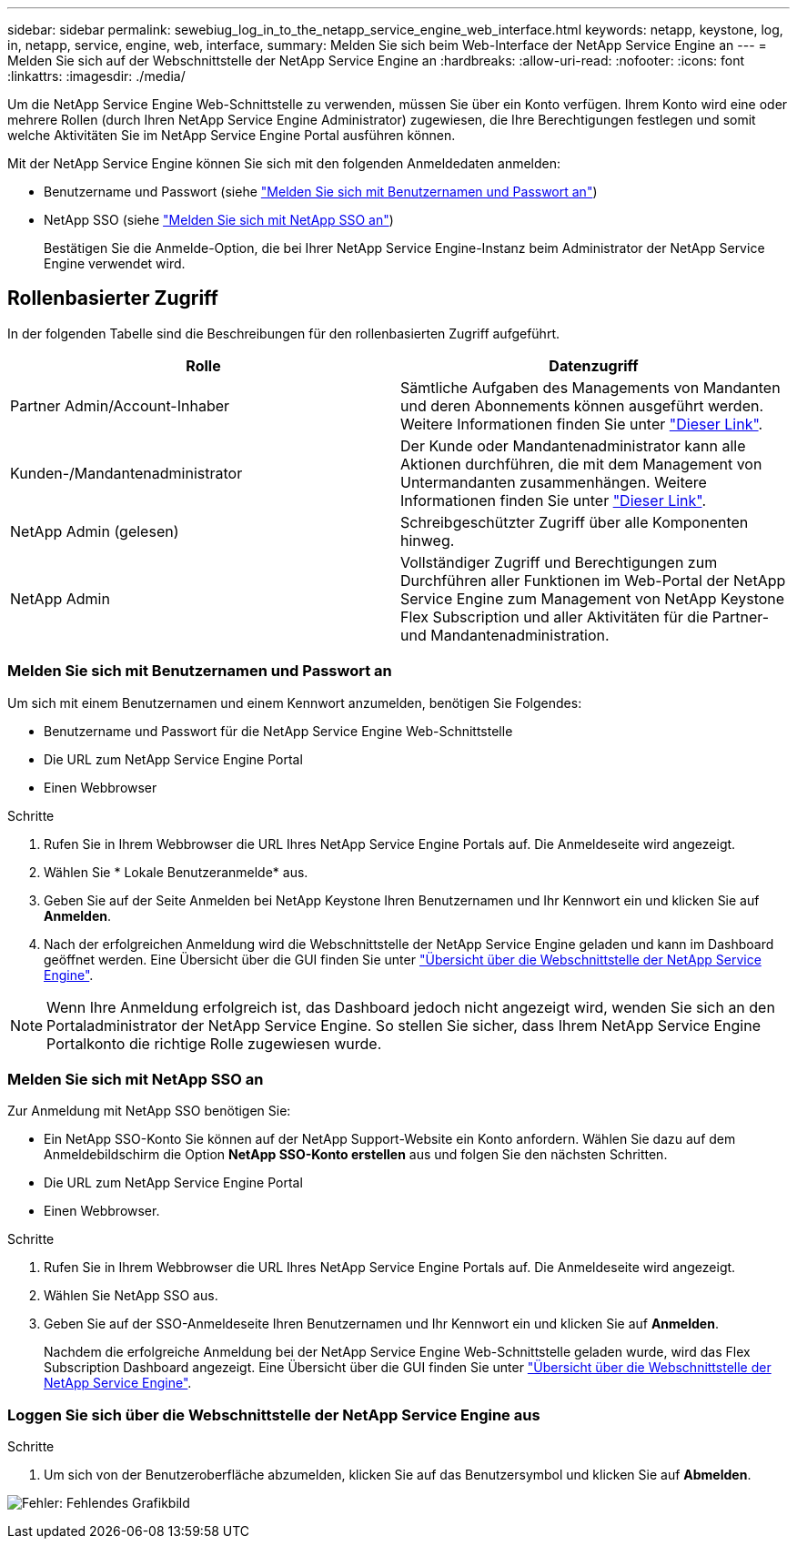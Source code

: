 ---
sidebar: sidebar 
permalink: sewebiug_log_in_to_the_netapp_service_engine_web_interface.html 
keywords: netapp, keystone, log, in, netapp, service, engine, web, interface, 
summary: Melden Sie sich beim Web-Interface der NetApp Service Engine an 
---
= Melden Sie sich auf der Webschnittstelle der NetApp Service Engine an
:hardbreaks:
:allow-uri-read: 
:nofooter: 
:icons: font
:linkattrs: 
:imagesdir: ./media/


[role="lead"]
Um die NetApp Service Engine Web-Schnittstelle zu verwenden, müssen Sie über ein Konto verfügen. Ihrem Konto wird eine oder mehrere Rollen (durch Ihren NetApp Service Engine Administrator) zugewiesen, die Ihre Berechtigungen festlegen und somit welche Aktivitäten Sie im NetApp Service Engine Portal ausführen können.

Mit der NetApp Service Engine können Sie sich mit den folgenden Anmeldedaten anmelden:

* Benutzername und Passwort (siehe link:sewebiug_log_in_to_the_netapp_service_engine_web_interface.html#log-in-with-user-name-and-password["Melden Sie sich mit Benutzernamen und Passwort an"])
* NetApp SSO (siehe link:sewebiug_log_in_to_the_netapp_service_engine_web_interface.html#log-in-with-netapp-sso["Melden Sie sich mit NetApp SSO an"])
+
Bestätigen Sie die Anmelde-Option, die bei Ihrer NetApp Service Engine-Instanz beim Administrator der NetApp Service Engine verwendet wird.





== Rollenbasierter Zugriff

In der folgenden Tabelle sind die Beschreibungen für den rollenbasierten Zugriff aufgeführt.

|===
| Rolle | Datenzugriff 


| Partner Admin/Account-Inhaber | Sämtliche Aufgaben des Managements von Mandanten und deren Abonnements können ausgeführt werden. Weitere Informationen finden Sie unter link:https://docs.netapp.com/us-en/keystone/sewebiug_partner_service_provider.html["Dieser Link"]. 


| Kunden-/Mandantenadministrator | Der Kunde oder Mandantenadministrator kann alle Aktionen durchführen, die mit dem Management von Untermandanten zusammenhängen. Weitere Informationen finden Sie unter link:https://docs.netapp.com/us-en/keystone/sewebiug_partner_service_provider.html["Dieser Link"]. 


| NetApp Admin (gelesen) | Schreibgeschützter Zugriff über alle Komponenten hinweg. 


| NetApp Admin | Vollständiger Zugriff und Berechtigungen zum Durchführen aller Funktionen im Web-Portal der NetApp Service Engine zum Management von NetApp Keystone Flex Subscription und aller Aktivitäten für die Partner- und Mandantenadministration. 
|===


=== Melden Sie sich mit Benutzernamen und Passwort an

Um sich mit einem Benutzernamen und einem Kennwort anzumelden, benötigen Sie Folgendes:

* Benutzername und Passwort für die NetApp Service Engine Web-Schnittstelle
* Die URL zum NetApp Service Engine Portal
* Einen Webbrowser


.Schritte
. Rufen Sie in Ihrem Webbrowser die URL Ihres NetApp Service Engine Portals auf. Die Anmeldeseite wird angezeigt.
. Wählen Sie * Lokale Benutzeranmelde* aus.
. Geben Sie auf der Seite Anmelden bei NetApp Keystone Ihren Benutzernamen und Ihr Kennwort ein und klicken Sie auf *Anmelden*.
. Nach der erfolgreichen Anmeldung wird die Webschnittstelle der NetApp Service Engine geladen und kann im Dashboard geöffnet werden. Eine Übersicht über die GUI finden Sie unter link:sewebiug_netapp_service_engine_web_interface_overview.html#netapp-service-engine-web-interface-overview["Übersicht über die Webschnittstelle der NetApp Service Engine"].



NOTE: Wenn Ihre Anmeldung erfolgreich ist, das Dashboard jedoch nicht angezeigt wird, wenden Sie sich an den Portaladministrator der NetApp Service Engine. So stellen Sie sicher, dass Ihrem NetApp Service Engine Portalkonto die richtige Rolle zugewiesen wurde.



=== Melden Sie sich mit NetApp SSO an

Zur Anmeldung mit NetApp SSO benötigen Sie:

* Ein NetApp SSO-Konto Sie können auf der NetApp Support-Website ein Konto anfordern. Wählen Sie dazu auf dem Anmeldebildschirm die Option *NetApp SSO-Konto erstellen* aus und folgen Sie den nächsten Schritten.
* Die URL zum NetApp Service Engine Portal
* Einen Webbrowser.


.Schritte
. Rufen Sie in Ihrem Webbrowser die URL Ihres NetApp Service Engine Portals auf. Die Anmeldeseite wird angezeigt.
. Wählen Sie NetApp SSO aus.
. Geben Sie auf der SSO-Anmeldeseite Ihren Benutzernamen und Ihr Kennwort ein und klicken Sie auf *Anmelden*.
+
Nachdem die erfolgreiche Anmeldung bei der NetApp Service Engine Web-Schnittstelle geladen wurde, wird das Flex Subscription Dashboard angezeigt. Eine Übersicht über die GUI finden Sie unter link:sewebiug_netapp_service_engine_web_interface_overview.html#netapp-service-engine-web-interface-overview["Übersicht über die Webschnittstelle der NetApp Service Engine"].





=== Loggen Sie sich über die Webschnittstelle der NetApp Service Engine aus

.Schritte
. Um sich von der Benutzeroberfläche abzumelden, klicken Sie auf das Benutzersymbol und klicken Sie auf *Abmelden*.


image:sewebiug_image7.png["Fehler: Fehlendes Grafikbild"]
